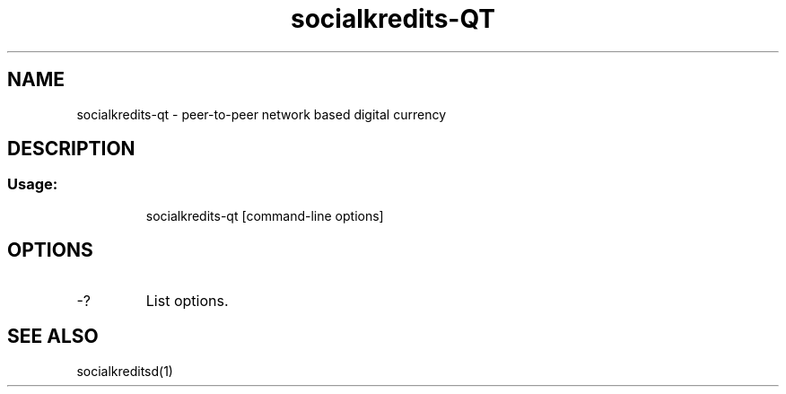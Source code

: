 .TH socialkredits-QT "1" "June 2016" "socialkredits-qt 0.12"
.SH NAME
socialkredits-qt \- peer-to-peer network based digital currency
.SH DESCRIPTION
.SS "Usage:"
.IP
socialkredits\-qt [command\-line options]
.SH OPTIONS
.TP
\-?
List options.
.SH "SEE ALSO"
socialkreditsd(1)
